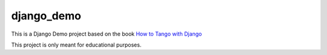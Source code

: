 ==========
django_demo
==========

This is a Django Demo project based on the book `How to Tango with Django`_

This project is only meant for educational purposes.

.. _How to Tango with Django: http://www.tangowithdjango.com/book/index.html

